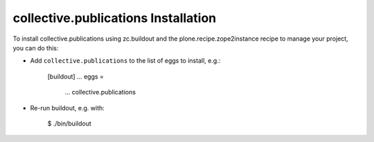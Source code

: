 collective.publications Installation
------------------------------------

To install collective.publications using zc.buildout and the plone.recipe.zope2instance
recipe to manage your project, you can do this:

* Add ``collective.publications`` to the list of eggs to install, e.g.:

    [buildout]
    ...
    eggs =
        ...
        collective.publications
       
* Re-run buildout, e.g. with:

    $ ./bin/buildout
